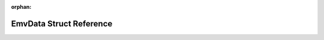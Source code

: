 .. meta::5dac8b9c9211617372f552b1b90e25a647563a4467e24d7d9ad39c13a4a86270f70d065a13acb5893be15018263a92636e4b6d1913b9a750156abc5a283a4f92

:orphan:

.. title:: Flipper Zero Firmware: EmvData Struct Reference

EmvData Struct Reference
========================

.. container:: doxygen-content

   
   .. raw:: html
     :file: struct_emv_data.html
